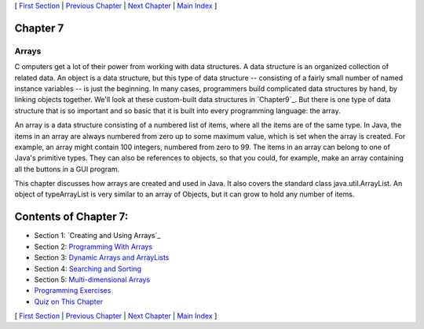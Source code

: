 [ `First Section`_ | `Previous Chapter`_ | `Next Chapter`_ | `Main
Index`_ ]





Chapter 7
~~~~~~~~~


Arrays
------



C omputers get a lot of their power from working with data structures.
A data structure is an organized collection of related data. An object
is a data structure, but this type of data structure -- consisting of
a fairly small number of named instance variables -- is just the
beginning. In many cases, programmers build complicated data
structures by hand, by linking objects together. We'll look at these
custom-built data structures in `Chapter9`_. But there is one type of
data structure that is so important and so basic that it is built into
every programming language: the array.

An array is a data structure consisting of a numbered list of items,
where all the items are of the same type. In Java, the items in an
array are always numbered from zero up to some maximum value, which is
set when the array is created. For example, an array might contain 100
integers, numbered from zero to 99. The items in an array can belong
to one of Java's primitive types. They can also be references to
objects, so that you could, for example, make an array containing all
the buttons in a GUI program.

This chapter discusses how arrays are created and used in Java. It
also covers the standard class java.util.ArrayList. An object of
typeArrayList is very similar to an array of Objects, but it can grow
to hold any number of items.





Contents of Chapter 7:
~~~~~~~~~~~~~~~~~~~~~~


+ Section 1: `Creating and Using Arrays`_
+ Section 2: `Programming With Arrays`_
+ Section 3: `Dynamic Arrays and ArrayLists`_
+ Section 4: `Searching and Sorting`_
+ Section 5: `Multi-dimensional Arrays`_
+ `Programming Exercises`_
+ `Quiz on This Chapter`_




[ `First Section`_ | `Previous Chapter`_ | `Next Chapter`_ | `Main
Index`_ ]

.. _Main Index: http://math.hws.edu/javanotes/c7/../index.html
.. _Quiz on This Chapter: http://math.hws.edu/javanotes/c7/quiz.html
.. _Programming  With Arrays: http://math.hws.edu/javanotes/c7/s2.html
.. _Next Chapter: http://math.hws.edu/javanotes/c7/../c8/index.html
.. _9: http://math.hws.edu/javanotes/c7/../c9/index.html
.. _Dynamic Arrays and ArrayLists: http://math.hws.edu/javanotes/c7/s3.html
.. _First Section: http://math.hws.edu/javanotes/c7/s1.html
.. _Multi-dimensional Arrays: http://math.hws.edu/javanotes/c7/s5.html
.. _Previous Chapter: http://math.hws.edu/javanotes/c7/../c6/index.html
.. _Programming Exercises: http://math.hws.edu/javanotes/c7/exercises.html
.. _Searching and Sorting: http://math.hws.edu/javanotes/c7/s4.html


